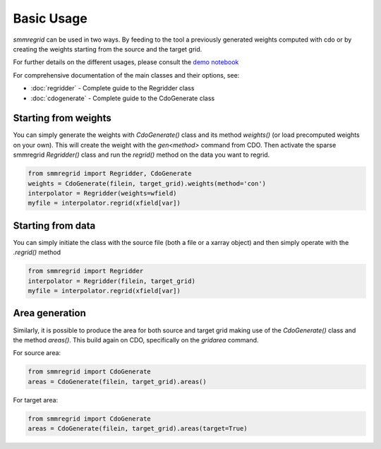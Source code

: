 Basic Usage
===========

`smmregrid` can be used in two ways. By feeding to the tool a previously generated weights computed
with cdo or by creating the weights starting from the source and the target grid.

For further details on the different usages, please consult the `demo notebook <https://github.com/jhardenberg/smmregrid/blob/main/demo.ipynb>`_

For comprehensive documentation of the main classes and their options, see:

* :doc:`regridder` - Complete guide to the Regridder class
* :doc:`cdogenerate` - Complete guide to the CdoGenerate class

Starting from weights
---------------------

You can simply generate the weights with `CdoGenerate()` class and its method `weights()` (or load precomputed weights on your own).
This will create the weight with the `gen<method>` command from CDO. 
Then activate the sparse smmregrid `Regridder()` class and run the `regrid()` method on the data you want to regrid.


.. code-block:: python 

    from smmregrid import Regridder, CdoGenerate
    weights = CdoGenerate(filein, target_grid).weights(method='con')
    interpolator = Regridder(weights=wfield)
    myfile = interpolator.regrid(xfield[var])

Starting from data
------------------

You can simply initiate the class with the source file (both a file or a xarray object) and then
simply operate with the `.regrid()` method

.. code-block:: python

    from smmregrid import Regridder
    interpolator = Regridder(filein, target_grid)
    myfile = interpolator.regrid(xfield[var])


Area generation
---------------

Similarly, it is possible to produce the area for both source and target grid making use of 
the `CdoGenerate()` class and the method `areas()`. This build again on CDO, specifically on
the `gridarea` command.

For source area:

.. code-block:: python 

    from smmregrid import CdoGenerate
    areas = CdoGenerate(filein, target_grid).areas()

For target area:

.. code-block:: python 

    from smmregrid import CdoGenerate
    areas = CdoGenerate(filein, target_grid).areas(target=True)